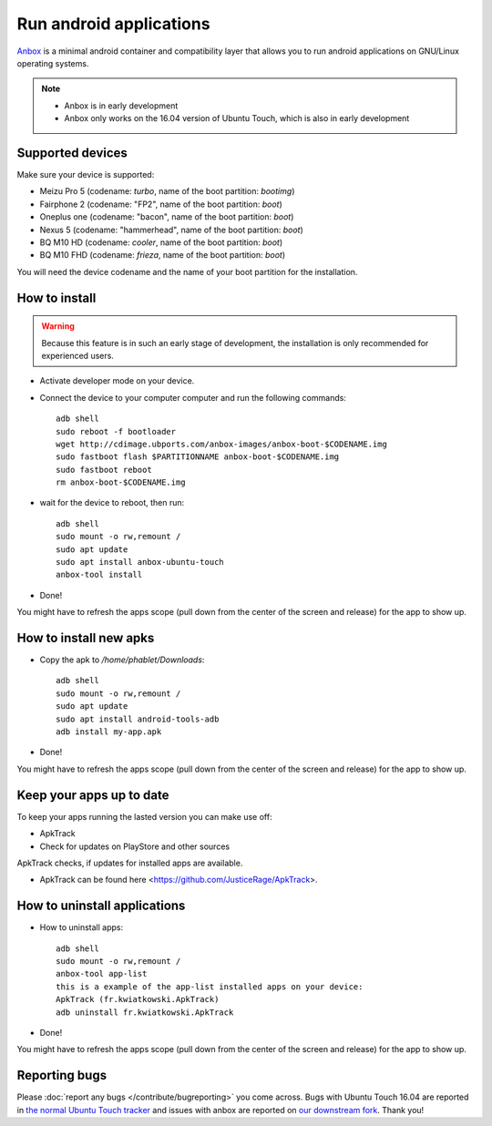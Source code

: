 Run android applications
========================

`Anbox <https://anbox.io>`_ is a minimal android container and compatibility layer that allows you to run android applications on GNU/Linux operating systems.

.. note::
    - Anbox is in early development
    - Anbox only works on the 16.04 version of Ubuntu Touch, which is also in early development

Supported devices
-----------------

Make sure your device is supported:

- Meizu Pro 5 (codename: *turbo*, name of the boot partition: *bootimg*)
- Fairphone 2 (codename: "FP2", name of the boot partition: *boot*)
- Oneplus one (codename: "bacon", name of the boot partition: *boot*)
- Nexus 5 (codename: "hammerhead", name of the boot partition: *boot*)
- BQ M10 HD (codename: *cooler*, name of the boot partition: *boot*)
- BQ M10 FHD (codename: *frieza*, name of the boot partition: *boot*)

You will need the device codename and the name of your boot partition for the installation.

How to install
--------------

.. warning::
    Because this feature is in such an early stage of development, the installation is only recommended for experienced users.

.. doc::`Install <../install>` the 16.04/devel/rc channel on your supported device
- Activate developer mode on your device.
- Connect the device to your computer computer and run the following commands::

    adb shell 
    sudo reboot -f bootloader
    wget http://cdimage.ubports.com/anbox-images/anbox-boot-$CODENAME.img
    sudo fastboot flash $PARTITIONNAME anbox-boot-$CODENAME.img
    sudo fastboot reboot
    rm anbox-boot-$CODENAME.img

- wait for the device to reboot, then run::

    adb shell
    sudo mount -o rw,remount /
    sudo apt update
    sudo apt install anbox-ubuntu-touch
    anbox-tool install

- Done! 
You might have to refresh the apps scope (pull down from the center of the screen and release) for the app to show up.

How to install new apks
-----------------------

- Copy the apk to `/home/phablet/Downloads`::

   adb shell
   sudo mount -o rw,remount /
   sudo apt update
   sudo apt install android-tools-adb
   adb install my-app.apk

- Done! 
You might have to refresh the apps scope (pull down from the center of the screen and release) for the app to show up.

Keep your apps up to date
-------------------------

To keep your apps running the lasted version you can make use off:

- ApkTrack
- Check for updates on PlayStore and other sources

ApkTrack checks, if updates for installed apps are available.

.. note::

- ApkTrack can be found here <https://github.com/JusticeRage/ApkTrack>.

How to uninstall applications
-----------------------------

- How to uninstall apps::

   adb shell
   sudo mount -o rw,remount /
   anbox-tool app-list
   this is a example of the app-list installed apps on your device:
   ApkTrack (fr.kwiatkowski.ApkTrack)
   adb uninstall fr.kwiatkowski.ApkTrack

- Done! 
You might have to refresh the apps scope (pull down from the center of the screen and release) for the app to show up.

Reporting bugs
--------------

Please :doc:`report any bugs </contribute/bugreporting>` you come across. Bugs with Ubuntu Touch 16.04 are reported in `the normal Ubuntu Touch tracker <https://github.com/ubports/ubuntu-touch/issues>`_ and issues with anbox are reported on `our downstream fork <https://github.com/ubports/anbox/issues>`_. Thank you!
